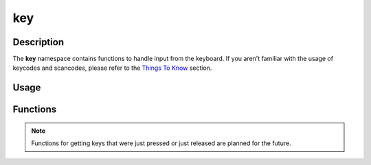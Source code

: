 key
===

Description
-----------

The **key** namespace contains functions to handle input from the keyboard.
If you aren't familiar with the usage of keycodes and scancodes, please refer to the `Things To Know <../manual/things_to_know.html>`_ section.

Usage
-----

.. raw:: html

    <div class="highlight"><pre>
    <span class="c1">// Get all currently pressed keys.</span>
    <span class="k">const</span> <span class="k">auto</span><span class="o">*</span> <span class="n">keys</span> <span class="o">=</span> <span class="nc">kn</span>::<span class="nc">key</span>::<span class="nf">getPressed</span><span class="p">(</span><span class="p">)</span><span class="p">;</span>

    <span class="c1">// Check if the 'W' key is pressed.</span>
    <span class="k">if</span> <span class="p">(</span><span class="n">keys</span><span class="p">[</span><span class="nc">kn</span>::<span class="n">S_w</span><span class="p">]</span><span class="p">)</span> <span class="p">{</span>
        <span class="c1">// Handle 'W' key press.</span>
    <span class="p">}</span>
    </pre></div>

Functions
---------

.. doxygenfunction:: kn::key::getPressed

.. note:: Functions for getting keys that were just pressed or just released are planned for the future.